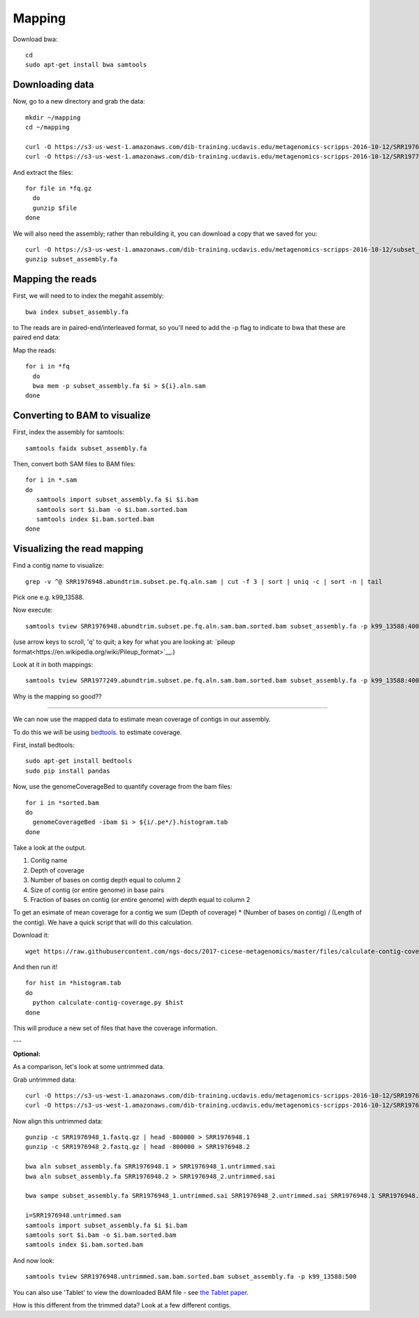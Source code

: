 =======
Mapping
=======

Download bwa::

  cd
  sudo apt-get install bwa samtools

Downloading data
-----------------

Now, go to a new directory and grab the data::

  mkdir ~/mapping
  cd ~/mapping

  curl -O https://s3-us-west-1.amazonaws.com/dib-training.ucdavis.edu/metagenomics-scripps-2016-10-12/SRR1976948.abundtrim.subset.pe.fq.gz
  curl -O https://s3-us-west-1.amazonaws.com/dib-training.ucdavis.edu/metagenomics-scripps-2016-10-12/SRR1977249.abundtrim.subset.pe.fq.gz

And extract the files::

  for file in *fq.gz
    do
    gunzip $file
  done

We will also need the assembly; rather than rebuilding it, you can download
a copy that we saved for you::

  curl -O https://s3-us-west-1.amazonaws.com/dib-training.ucdavis.edu/metagenomics-scripps-2016-10-12/subset_assembly.fa.gz
  gunzip subset_assembly.fa

Mapping the reads
-----------------

First, we will need to to index the megahit assembly::

  bwa index subset_assembly.fa

to The reads are in paired-end/interleaved format, so you'll need to add the -p flag to indicate to bwa that these are paired end data::

Map the reads::

  for i in *fq
    do
    bwa mem -p subset_assembly.fa $i > ${i}.aln.sam
  done

Converting to BAM to visualize
------------------------------

First, index the assembly for samtools::

  samtools faidx subset_assembly.fa

Then, convert both SAM files to BAM files::

  for i in *.sam
  do
     samtools import subset_assembly.fa $i $i.bam
     samtools sort $i.bam -o $i.bam.sorted.bam
     samtools index $i.bam.sorted.bam
  done

Visualizing the read mapping
----------------------------

Find a contig name to visualize::

    grep -v ^@ SRR1976948.abundtrim.subset.pe.fq.aln.sam | cut -f 3 | sort | uniq -c | sort -n | tail

Pick one e.g. k99_13588.

Now execute::

  samtools tview SRR1976948.abundtrim.subset.pe.fq.aln.sam.bam.sorted.bam subset_assembly.fa -p k99_13588:400

(use arrow keys to scroll, 'q' to quit; a key for what you are looking at: `pileup format<https://en.wikipedia.org/wiki/Pileup_format>`__.)

Look at it in both mappings::

  samtools tview SRR1977249.abundtrim.subset.pe.fq.aln.sam.bam.sorted.bam subset_assembly.fa -p k99_13588:400

Why is the mapping so good??

----

We can now use the mapped data to estimate mean coverage of contigs in our assembly.

To do this we will be using `bedtools <http://bedtools.readthedocs.io/en/latest/content/tools/genomecov.html>`__. to estimate coverage.

First, install bedtools::

  sudo apt-get install bedtools
  sudo pip install pandas

Now, use the genomeCoverageBed to quantify coverage from the bam files::

  for i in *sorted.bam
  do
    genomeCoverageBed -ibam $i > ${i/.pe*/}.histogram.tab
  done

Take a look at the output.

1. Contig name
2. Depth of coverage
3. Number of bases on contig depth equal to column 2
4. Size of contig (or entire genome) in base pairs
5. Fraction of bases on contig (or entire genome) with depth equal to column 2

To get an esimate of mean coverage for a contig we sum (Depth of coverage) * (Number of bases on contig) / (Length of the contig). We have a quick script that will do this calculation.

Download it::
  
  wget https://raw.githubusercontent.com/ngs-docs/2017-cicese-metagenomics/master/files/calculate-contig-coverage.py

And then run it! ::

  for hist in *histogram.tab
  do
    python calculate-contig-coverage.py $hist
  done

This will produce a new set of files that have the coverage information. 

---

**Optional:**

As a comparison, let's look at some untrimmed data.

Grab untrimmed data::

   curl -O https://s3-us-west-1.amazonaws.com/dib-training.ucdavis.edu/metagenomics-scripps-2016-10-12/SRR1976948_1.fastq.gz
   curl -O https://s3-us-west-1.amazonaws.com/dib-training.ucdavis.edu/metagenomics-scripps-2016-10-12/SRR1976948_2.fastq.gz

Now align this untrimmed data::

   gunzip -c SRR1976948_1.fastq.gz | head -800000 > SRR1976948.1
   gunzip -c SRR1976948_2.fastq.gz | head -800000 > SRR1976948.2

   bwa aln subset_assembly.fa SRR1976948.1 > SRR1976948_1.untrimmed.sai
   bwa aln subset_assembly.fa SRR1976948.2 > SRR1976948_2.untrimmed.sai

   bwa sampe subset_assembly.fa SRR1976948_1.untrimmed.sai SRR1976948_2.untrimmed.sai SRR1976948.1 SRR1976948.2 > SRR1976948.untrimmed.sam

   i=SRR1976948.untrimmed.sam
   samtools import subset_assembly.fa $i $i.bam
   samtools sort $i.bam -o $i.bam.sorted.bam
   samtools index $i.bam.sorted.bam

And now look::

   samtools tview SRR1976948.untrimmed.sam.bam.sorted.bam subset_assembly.fa -p k99_13588:500

You can also use 'Tablet' to view the downloaded BAM file - see `the Tablet paper <https://www.ncbi.nlm.nih.gov/pmc/articles/PMC2815658/>`__.

How is this different from the trimmed data? Look at a few different contigs.
